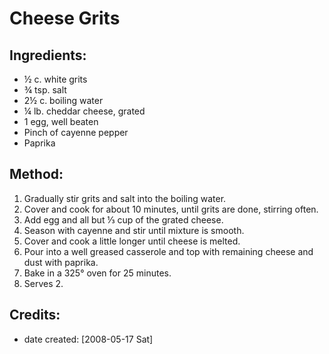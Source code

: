 #+STARTUP: showeverything
* Cheese Grits

** Ingredients:
- ½ c. white grits
- ¾ tsp. salt
- 2½ c. boiling water
- ¼ lb. cheddar cheese, grated
- 1 egg, well beaten
- Pinch of cayenne pepper
- Paprika

** Method:
1. Gradually stir grits and salt into the boiling water.
2. Cover and cook for about 10 minutes, until grits are done, stirring often.
3. Add egg and all but ⅓ cup of the grated cheese.
4. Season with cayenne and stir until mixture is smooth.
5. Cover and cook a little longer until cheese is melted.
6. Pour into a well greased casserole and top with remaining cheese and dust with paprika.
7. Bake in a 325° oven for 25 minutes.
8. Serves 2.

** Credits:
- date created: [2008-05-17 Sat]
